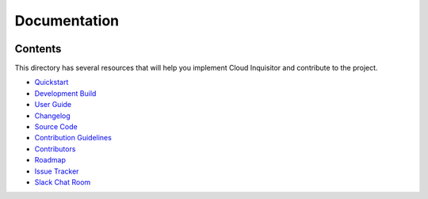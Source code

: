 *************
Documentation
*************

.. image:: images/cloud-inquisitor_logo.png

========
Contents
========

This directory has several resources that will help you implement Cloud Inquisitor and contribute to the project.

* `Quickstart <quickstart.rst>`_
* `Development Build <local-development/README.rst>`_
* `User Guide <user_guide.rst>`_
* `Changelog <changelog.rst>`_
* `Source Code <https://www.github.com/riotgames/cloud-inquisitor>`_
* `Contribution Guidelines <contributing.rst>`_
* `Contributors <contributors.rst>`_
* `Roadmap <https://github.com/RiotGames/cloud-inquisitor/milestones>`_
* `Issue Tracker <https://github.com/RiotGames/cloud-inquisitor/issues>`_
* `Slack Chat Room <https://cloud-inquisitor.slack.com>`_
